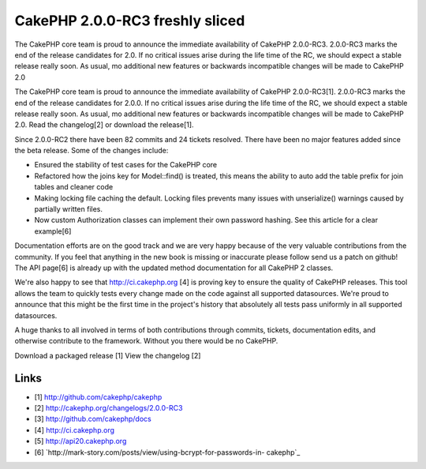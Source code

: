 CakePHP 2.0.0-RC3 freshly sliced
================================

The CakePHP core team is proud to announce the immediate availability
of CakePHP 2.0.0-RC3. 2.0.0-RC3 marks the end of the release
candidates for 2.0. If no critical issues arise during the life time
of the RC, we should expect a stable release really soon. As usual, mo
additional new features or backwards incompatible changes will be made
to CakePHP 2.0

The CakePHP core team is proud to announce the immediate availability
of CakePHP 2.0.0-RC3[1]. 2.0.0-RC3 marks the end of the release
candidates for 2.0.0. If no critical issues arise during the life time
of the RC, we should expect a stable release really soon. As usual, mo
additional new features or backwards incompatible changes will be made
to CakePHP 2.0. Read the changelog[2] or download the release[1].

Since 2.0.0-RC2 there have been 82 commits and 24 tickets resolved.
There have been no major features added since the beta release. Some
of the changes include:

+ Ensured the stability of test cases for the CakePHP core
+ Refactored how the joins key for Model::find() is treated, this
  means the ability to auto add the table prefix for join tables and
  cleaner code
+ Making locking file caching the default. Locking files prevents many
  issues with unserialize() warnings caused by partially written files.
+ Now custom Authorization classes can implement their own password
  hashing. See this article for a clear example[6]

Documentation efforts are on the good track and we are very happy
because of the very valuable contributions from the community. If you
feel that anything in the new book is missing or inaccurate please
follow send us a patch on github! The API page[6] is already up with
the updated method documentation for all CakePHP 2 classes.

We're also happy to see that `http://ci.cakephp.org`_ [4] is proving
key to ensure the quality of CakePHP releases. This tool allows the
team to quickly tests every change made on the code against all
supported datasources. We're proud to announce that this might be the
first time in the project's history that absolutely all tests pass
uniformly in all supported datasources.

A huge thanks to all involved in terms of both contributions through
commits, tickets, documentation edits, and otherwise contribute to the
framework. Without you there would be no CakePHP.

Download a packaged release [1] View the changelog [2]


Links
~~~~~

+ [1] `http://github.com/cakephp/cakephp`_
+ [2] `http://cakephp.org/changelogs/2.0.0-RC3`_
+ [3] `http://github.com/cakephp/docs`_
+ [4] `http://ci.cakephp.org`_
+ [5] `http://api20.cakephp.org`_
+ [6] `http://mark-story.com/posts/view/using-bcrypt-for-passwords-in-
  cakephp`_




.. _http://mark-story.com/posts/view/using-bcrypt-for-passwords-in-cakephp: http://mark-story.com/posts/view/using-bcrypt-for-passwords-in-cakephp
.. _http://github.com/cakephp/cakephp: http://github.com/cakephp/cakephp
.. _http://github.com/cakephp/docs: http://github.com/cakephp/docs
.. _http://api20.cakephp.org: http://api20.cakephp.org
.. _http://cakephp.org/changelogs/2.0.0-RC3: http://cakephp.org/changelogs/2.0.0-RC3
.. _http://ci.cakephp.org: http://ci.cakephp.org

.. author:: lorenzo
.. categories:: news
.. tags:: latest release,News

